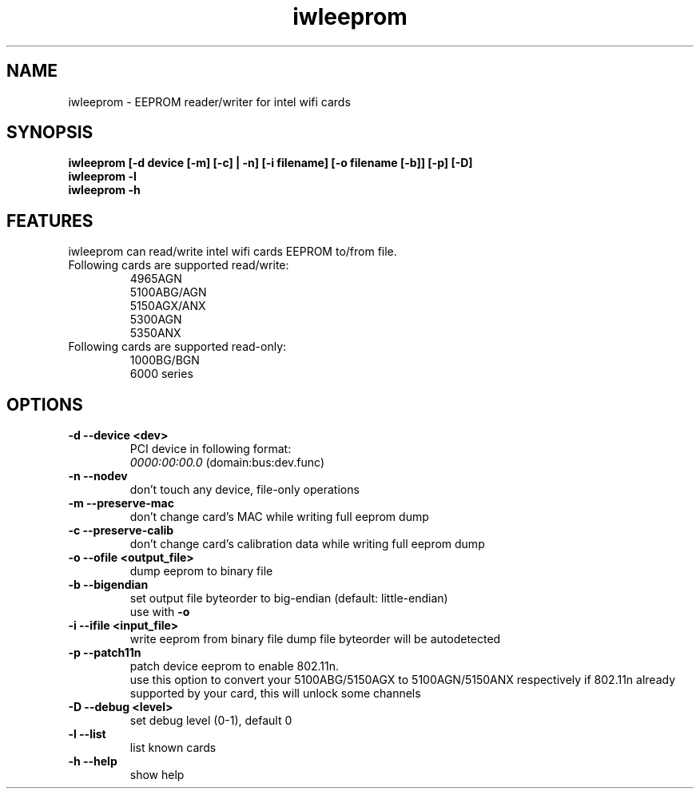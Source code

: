 .\" iwleeprom is released under the GNU GENERAL PUBLIC LICENSE.
.TH "iwleeprom" "8" "03 November, 2010" "ittrium, ShultZ" "iwleeprom 0.0"
.SH "NAME"
iwleeprom \- EEPROM reader/writer for intel wifi cards
.SH "SYNOPSIS"
\fBiwleeprom [-d device [-m] [-c] | -n] [-i filename] [-o filename [-b]] [-p] [-D]\fR
.br
\fBiwleeprom -l\fR
.br
\fBiwleeprom -h\fR

.SH "FEATURES"
iwleeprom can read/write intel wifi cards EEPROM to/from file.
.TP
Following cards are supported read/write:
.br
4965AGN
.br
5100ABG/AGN
.br
5150AGX/ANX
.br
5300AGN
.br
5350ANX
.br
.TP
Following cards are supported read-only:
.br
1000BG/BGN
.br
6000 series
.br
.SH "OPTIONS"
.TP
.B \-d \-\-device <dev>
PCI device in following format:
.br
.I 0000:00:00.0
(domain:bus:dev.func)
.TP
.B \-n \-\-nodev
don't touch any device, file-only operations
.br
.TP
.B \-m \-\-preserve-mac
don't change card's MAC while writing full eeprom dump
.br
.TP
.B \-c \-\-preserve-calib
don't change card's calibration data while writing full eeprom dump
.br
.TP
.B \-o \-\-ofile <output_file>
dump eeprom to binary file
.TP
.B \-b \-\-bigendian
set output file byteorder to big-endian (default: little-endian)
.br
use with \fB\-o\fR
.TP
.B \-i \-\-ifile <input_file>
write eeprom from binary file
dump file byteorder will be autodetected
.TP
.B \-p \-\-patch11n
patch device eeprom to enable 802.11n.
.br
use this option to convert your 5100ABG/5150AGX to 5100AGN/5150ANX respectively
if 802.11n already supported by your card, this will unlock some channels
.TP
.B \-D \-\-debug <level>
set debug level (0-1), default 0
.br
.TP
.B \-l \-\-list
list known cards
.br
.TP
.B \-h \-\-help
show help

